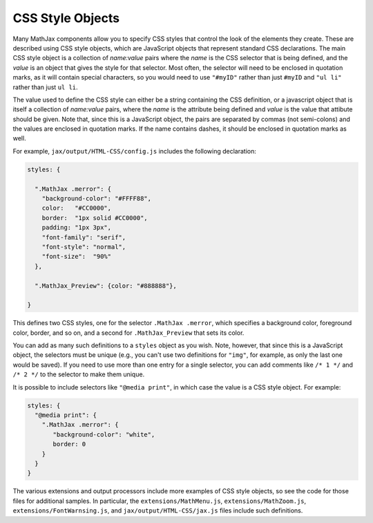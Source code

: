 .. _css-style-objects:

*****************
CSS Style Objects
*****************

Many MathJax components allow you to specify CSS styles that control
the look of the elements they create.  These are described using CSS
style objects, which are JavaScript objects that represent standard
CSS declarations.  The main CSS style object is a collection of
`name:value` pairs where the `name` is the CSS selector that is being
defined, and the `value` is an object that gives the style for that
selector.  Most often, the selector will need to be enclosed in
quotation marks, as it will contain special characters, so you would
need to use ``"#myID"`` rather than just ``#myID`` and ``"ul li"``
rather than just ``ul li``.

The value used to define the CSS style can either be a string
containing the CSS definition, or a javascript object that is itself a
collection of `name:value` pairs, where the `name` is the attribute
being defined and `value` is the value that attibute should be given.
Note that, since this is a JavaScript object, the pairs are separated
by commas (not semi-colons) and the values are enclosed in quotation
marks.  If the name contains dashes, it should be enclosed in
quotation marks as well.

For example, ``jax/output/HTML-CSS/config.js`` includes the following
declaration:

.. code-block:: javascript

    styles: {

      ".MathJax .merror": {
        "background-color": "#FFFF88",
        color:   "#CC0000",
        border:  "1px solid #CC0000",
        padding: "1px 3px",
        "font-family": "serif",
        "font-style": "normal",
        "font-size":  "90%"
      },

      ".MathJax_Preview": {color: "#888888"},

    }

This defines two CSS styles, one for the selector ``.MathJax
.merror``, which specifies a background color, foreground color,
border, and so on, and a second for ``.MathJax_Preview`` that sets its
color.

You can add as many such definitions to a ``styles`` object as you
wish.  Note, however, that since this is a JavaScript object, the
selectors must be unique (e.g., you can't use two definitions for
``"img"``, for example, as only the last one would be saved).  If you
need to use more than one entry for a single selector, you can add
comments like ``/* 1 */`` and ``/* 2 */`` to the selector to make them
unique.

It is possible to include selectors like ``"@media print"``, in which
case the value is a CSS style object.  For example:

.. code-block:: javascript

    styles: {
      "@media print": {
        ".MathJax .merror": {
           "background-color": "white",
           border: 0
        }
      }
    }

The various extensions and output processors include more examples of
CSS style objects, so see the code for those files for additional
samples.  In particular, the ``extensions/MathMenu.js``,
``extensions/MathZoom.js``, ``extensions/FontWarnsing.js``, and
``jax/output/HTML-CSS/jax.js`` files include such definitions.
